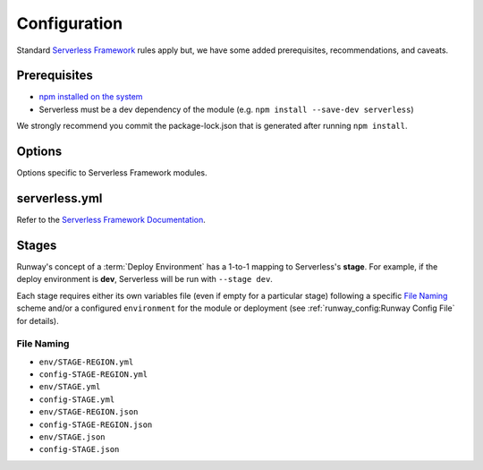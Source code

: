 .. _sls-configuration:

#############
Configuration
#############

Standard `Serverless Framework <https://serverless.com>`__ rules apply but, we have some added prerequisites, recommendations, and caveats.



*************
Prerequisites
*************

- `npm installed on the system <https://www.npmjs.com/get-npm>`__
- Serverless must be a dev dependency of the module (e.g. ``npm install --save-dev serverless``)

We strongly recommend you commit the package-lock.json that is generated after running ``npm install``.


*******
Options
*******

Options specific to Serverless Framework modules.

.. data:: args
  :type: Optional[List[str]]
  :value: []
  :noindex:

  List of CLI arguments/options to pass to the Serverless Framework CLI.
  See :ref:`Specifying Serverless CLI Arguments/Options <sls-args>` for more details.

  .. rubric:: Example
  .. code-block:: yaml

    options:
      args:
        - '--config'
        - sls.yml

  .. versionadded:: 1.4.0

.. data:: extend_serverless_yml
  :type: Optional[Dict[str, Any]]
  :value: {}
  :noindex:

  If provided, the value of this option will be recursively merged into the modules *serverless.yml* file.
  See :ref:`Extending a Serverless Configuration File <sls-extend-yml>` for more details.

  .. rubric:: Example
  .. code-block:: yaml

    options:
      extend_serverless_yml:
        custom:
          env:
            memorySize: 512

  .. versionadded:: 1.8.0

.. data:: promotezip
  :type: Optional[Dict[str, str]]
  :value: {}
  :noindex:

  If provided, promote Serverless Framework generated zip files between environments from a *build* AWS account.
  See :ref:`Promoting Builds Through Environments <sls-promotezip>` for more details.

  .. rubric:: Example
  .. code-block:: yaml

    options:
      promotezip:
        bucketname: my-build-account-bucket-name

.. data:: skip_npm_ci
  :type: bool
  :value: False
  :noindex:

  Skip running ``npm ci`` in the module directory prior to processing the module.
  See :ref:`Disabling NPM CI <sls-skip-npm-ci>` for more details.

  .. rubric:: Example
  .. code-block:: yaml

    options:
      skip_npm_ci: true


**************
serverless.yml
**************

Refer to the `Serverless Framework Documentation <https://serverless.com/framework/docs/>`_.


******
Stages
******

Runway's concept of a :term:`Deploy Environment` has a 1-to-1 mapping to Serverless's **stage**.
For example, if the deploy environment is **dev**, Serverless will be run with ``--stage dev``.

Each stage requires either its own variables file (even if empty for a particular stage) following a specific `File Naming`_ scheme and/or a configured ``environment`` for the module or deployment (see :ref:`runway_config:Runway Config File` for details).

File Naming
===========

- ``env/STAGE-REGION.yml``
- ``config-STAGE-REGION.yml``
- ``env/STAGE.yml``
- ``config-STAGE.yml``
- ``env/STAGE-REGION.json``
- ``config-STAGE-REGION.json``
- ``env/STAGE.json``
- ``config-STAGE.json``
